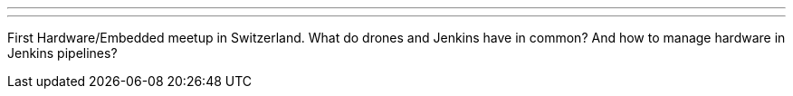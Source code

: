 ---
:page-eventTitle: Swiss JAM, Zurich
:page-eventStartDate: 2019-07-10T17:45:00
:page-eventLink: https://www.meetup.com/Swiss-Jenkins-Area-Meetup/events/262592497/
---
First Hardware/Embedded meetup in Switzerland.
What do drones and Jenkins have in common?
And how to manage hardware in Jenkins pipelines?
